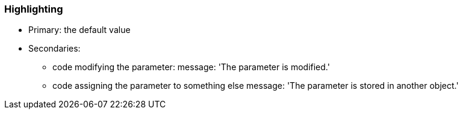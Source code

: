 === Highlighting

* Primary: the default value
* Secondaries:
** code modifying the parameter:
message: 'The parameter is modified.'

** code assigning the parameter to something else
message: 'The parameter is stored in another object.'


